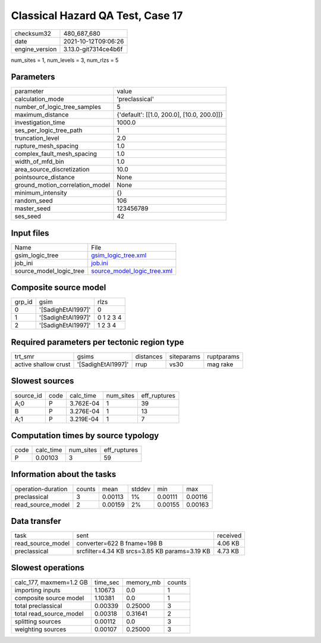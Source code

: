 Classical Hazard QA Test, Case 17
=================================

+----------------+----------------------+
| checksum32     | 480_687_680          |
+----------------+----------------------+
| date           | 2021-10-12T09:06:26  |
+----------------+----------------------+
| engine_version | 3.13.0-git7314ce4b6f |
+----------------+----------------------+

num_sites = 1, num_levels = 3, num_rlzs = 5

Parameters
----------
+---------------------------------+--------------------------------------------+
| parameter                       | value                                      |
+---------------------------------+--------------------------------------------+
| calculation_mode                | 'preclassical'                             |
+---------------------------------+--------------------------------------------+
| number_of_logic_tree_samples    | 5                                          |
+---------------------------------+--------------------------------------------+
| maximum_distance                | {'default': [[1.0, 200.0], [10.0, 200.0]]} |
+---------------------------------+--------------------------------------------+
| investigation_time              | 1000.0                                     |
+---------------------------------+--------------------------------------------+
| ses_per_logic_tree_path         | 1                                          |
+---------------------------------+--------------------------------------------+
| truncation_level                | 2.0                                        |
+---------------------------------+--------------------------------------------+
| rupture_mesh_spacing            | 1.0                                        |
+---------------------------------+--------------------------------------------+
| complex_fault_mesh_spacing      | 1.0                                        |
+---------------------------------+--------------------------------------------+
| width_of_mfd_bin                | 1.0                                        |
+---------------------------------+--------------------------------------------+
| area_source_discretization      | 10.0                                       |
+---------------------------------+--------------------------------------------+
| pointsource_distance            | None                                       |
+---------------------------------+--------------------------------------------+
| ground_motion_correlation_model | None                                       |
+---------------------------------+--------------------------------------------+
| minimum_intensity               | {}                                         |
+---------------------------------+--------------------------------------------+
| random_seed                     | 106                                        |
+---------------------------------+--------------------------------------------+
| master_seed                     | 123456789                                  |
+---------------------------------+--------------------------------------------+
| ses_seed                        | 42                                         |
+---------------------------------+--------------------------------------------+

Input files
-----------
+-------------------------+--------------------------------------------------------------+
| Name                    | File                                                         |
+-------------------------+--------------------------------------------------------------+
| gsim_logic_tree         | `gsim_logic_tree.xml <gsim_logic_tree.xml>`_                 |
+-------------------------+--------------------------------------------------------------+
| job_ini                 | `job.ini <job.ini>`_                                         |
+-------------------------+--------------------------------------------------------------+
| source_model_logic_tree | `source_model_logic_tree.xml <source_model_logic_tree.xml>`_ |
+-------------------------+--------------------------------------------------------------+

Composite source model
----------------------
+--------+--------------------+-----------+
| grp_id | gsim               | rlzs      |
+--------+--------------------+-----------+
| 0      | '[SadighEtAl1997]' | 0         |
+--------+--------------------+-----------+
| 1      | '[SadighEtAl1997]' | 0 1 2 3 4 |
+--------+--------------------+-----------+
| 2      | '[SadighEtAl1997]' | 1 2 3 4   |
+--------+--------------------+-----------+

Required parameters per tectonic region type
--------------------------------------------
+----------------------+--------------------+-----------+------------+------------+
| trt_smr              | gsims              | distances | siteparams | ruptparams |
+----------------------+--------------------+-----------+------------+------------+
| active shallow crust | '[SadighEtAl1997]' | rrup      | vs30       | mag rake   |
+----------------------+--------------------+-----------+------------+------------+

Slowest sources
---------------
+-----------+------+-----------+-----------+--------------+
| source_id | code | calc_time | num_sites | eff_ruptures |
+-----------+------+-----------+-----------+--------------+
| A;0       | P    | 3.762E-04 | 1         | 39           |
+-----------+------+-----------+-----------+--------------+
| B         | P    | 3.276E-04 | 1         | 13           |
+-----------+------+-----------+-----------+--------------+
| A;1       | P    | 3.219E-04 | 1         | 7            |
+-----------+------+-----------+-----------+--------------+

Computation times by source typology
------------------------------------
+------+-----------+-----------+--------------+
| code | calc_time | num_sites | eff_ruptures |
+------+-----------+-----------+--------------+
| P    | 0.00103   | 3         | 59           |
+------+-----------+-----------+--------------+

Information about the tasks
---------------------------
+--------------------+--------+---------+--------+---------+---------+
| operation-duration | counts | mean    | stddev | min     | max     |
+--------------------+--------+---------+--------+---------+---------+
| preclassical       | 3      | 0.00113 | 1%     | 0.00111 | 0.00116 |
+--------------------+--------+---------+--------+---------+---------+
| read_source_model  | 2      | 0.00159 | 2%     | 0.00155 | 0.00163 |
+--------------------+--------+---------+--------+---------+---------+

Data transfer
-------------
+-------------------+-----------------------------------------------+----------+
| task              | sent                                          | received |
+-------------------+-----------------------------------------------+----------+
| read_source_model | converter=622 B fname=198 B                   | 4.06 KB  |
+-------------------+-----------------------------------------------+----------+
| preclassical      | srcfilter=4.34 KB srcs=3.85 KB params=3.19 KB | 4.73 KB  |
+-------------------+-----------------------------------------------+----------+

Slowest operations
------------------
+-------------------------+----------+-----------+--------+
| calc_177, maxmem=1.2 GB | time_sec | memory_mb | counts |
+-------------------------+----------+-----------+--------+
| importing inputs        | 1.10673  | 0.0       | 1      |
+-------------------------+----------+-----------+--------+
| composite source model  | 1.10381  | 0.0       | 1      |
+-------------------------+----------+-----------+--------+
| total preclassical      | 0.00339  | 0.25000   | 3      |
+-------------------------+----------+-----------+--------+
| total read_source_model | 0.00318  | 0.31641   | 2      |
+-------------------------+----------+-----------+--------+
| splitting sources       | 0.00112  | 0.0       | 3      |
+-------------------------+----------+-----------+--------+
| weighting sources       | 0.00107  | 0.25000   | 3      |
+-------------------------+----------+-----------+--------+